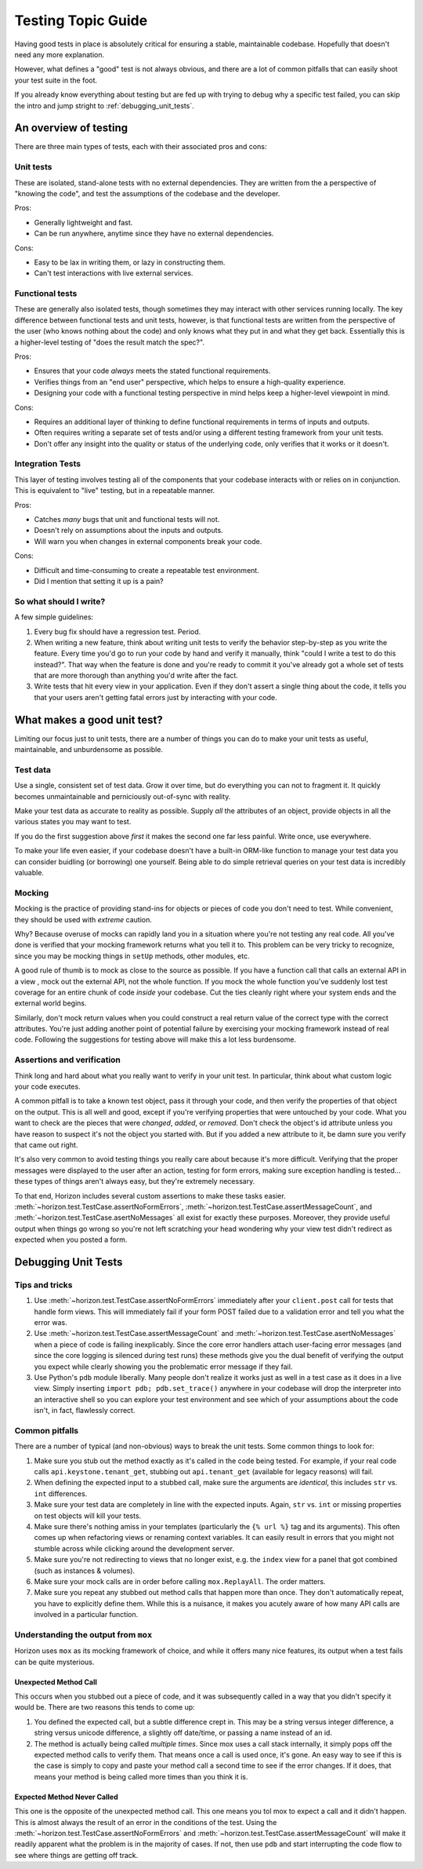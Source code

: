 ===================
Testing Topic Guide
===================

Having good tests in place is absolutely critical for ensuring a stable,
maintainable codebase. Hopefully that doesn't need any more explanation.

However, what defines a "good" test is not always obvious, and there are
a lot of common pitfalls that can easily shoot your test suite in the
foot.

If you already know everything about testing but are fed up with trying to
debug why a specific test failed, you can skip the intro and jump
stright to :ref:`debugging_unit_tests`.

An overview of testing
======================

There are three main types of tests, each with their associated pros and cons:

Unit tests
----------

These are isolated, stand-alone tests with no external dependencies. They are
written from the a perspective of "knowing the code", and test the assumptions
of the codebase and the developer.

Pros:

* Generally lightweight and fast.
* Can be run anywhere, anytime since they have no external dependencies.

Cons:

* Easy to be lax in writing them, or lazy in constructing them.
* Can't test interactions with live external services.

Functional tests
----------------

These are generally also isolated tests, though sometimes they may interact
with other services running locally. The key difference between functional
tests and unit tests, however, is that functional tests are written from the
perspective of the user (who knows nothing about the code) and only knows
what they put in and what they get back. Essentially this is a higher-level
testing of "does the result match the spec?".

Pros:

* Ensures that your code *always* meets the stated functional requirements.
* Verifies things from an "end user" perspective, which helps to ensure
  a high-quality experience.
* Designing your code with a functional testing perspective in mind helps
  keep a higher-level viewpoint in mind.

Cons:

* Requires an additional layer of thinking to define functional requirements
  in terms of inputs and outputs.
* Often requires writing a separate set of tests and/or using a different
  testing framework from your unit tests.
* Don't offer any insight into the quality or status of the underlying code,
  only verifies that it works or it doesn't.

Integration Tests
-----------------

This layer of testing involves testing all of the components that your
codebase interacts with or relies on in conjunction. This is equivalent to
"live" testing, but in a repeatable manner.

Pros:

* Catches *many* bugs that unit and functional tests will not.
* Doesn't rely on assumptions about the inputs and outputs.
* Will warn you when changes in external components break your code.

Cons:

* Difficult and time-consuming to create a repeatable test environment.
* Did I mention that setting it up is a pain?

So what should I write?
-----------------------

A few simple guidelines:

#. Every bug fix should have a regression test. Period.

#. When writing a new feature, think about writing unit tests to verify
   the behavior step-by-step as you write the feature. Every time you'd
   go to run your code by hand and verify it manually, think "could I
   write a test to do this instead?". That way when the feature is done
   and you're ready to commit it you've already got a whole set of tests
   that are more thorough than anything you'd write after the fact.

#. Write tests that hit every view in your application. Even if they
   don't assert a single thing about the code, it tells you that your
   users aren't getting fatal errors just by interacting with your code.

What makes a good unit test?
============================

Limiting our focus just to unit tests, there are a number of things you can
do to make your unit tests as useful, maintainable, and unburdensome as
possible.

Test data
---------

Use a single, consistent set of test data. Grow it over time, but do everything
you can not to fragment it. It quickly becomes unmaintainable and perniciously
out-of-sync with reality.

Make your test data as accurate to reality as possible. Supply *all* the
attributes of an object, provide objects in all the various states you may want
to test.

If you do the first suggestion above *first* it makes the second one far less
painful. Write once, use everywhere.

To make your life even easier, if your codebase doesn't have a built-in
ORM-like function to manage your test data you can consider buidling (or
borrowing) one yourself. Being able to do simple retrieval queries on your
test data is incredibly valuable.

Mocking
-------

Mocking is the practice of providing stand-ins for objects or pieces of code
you don't need to test. While convenient, they should be used with *extreme*
caution.

Why? Because overuse of mocks can rapidly land you in a situation where you're
not testing any real code. All you've done is verified that your mocking
framework returns what you tell it to. This problem can be very tricky to
recognize, since you may be mocking things in ``setUp`` methods, other modules,
etc.

A good rule of thumb is to mock as close to the source as possible. If you have
a function call that calls an external API in a view , mock out the external
API, not the whole function. If you mock the whole function you've suddenly
lost test coverage for an entire chunk of code *inside* your codebase. Cut the
ties cleanly right where your system ends and the external world begins.

Similarly, don't mock return values when you could construct a real return
value of the correct type with the correct attributes. You're just adding
another point of potential failure by exercising your mocking framework instead
of real code. Following the suggestions for testing above will make this a lot
less burdensome.

Assertions and verification
---------------------------

Think long and hard about what you really want to verify in your unit test. In
particular, think about what custom logic your code executes.

A common pitfall is to take a known test object, pass it through your code,
and then verify the properties of that object on the output. This is all well
and good, except if you're verifying properties that were untouched by your
code. What you want to check are the pieces that were *changed*, *added*, or
*removed*. Don't check the object's id attribute unless you have reason to
suspect it's not the object you started with. But if you added a new attribute
to it, be damn sure you verify that came out right.

It's also very common to avoid testing things you really care about because
it's more difficult. Verifying that the proper messages were displayed to the
user after an action, testing for form errors, making sure exception handling
is tested... these types of things aren't always easy, but they're extremely
necessary.

To that end, Horizon includes several custom assertions to make these tasks
easier. :meth:`~horizon.test.TestCase.assertNoFormErrors`,
:meth:`~horizon.test.TestCase.assertMessageCount`, and
:meth:`~horizon.test.TestCase.asertNoMessages` all exist for exactly these
purposes. Moreover, they provide useful output when things go wrong so you're
not left scratching your head wondering why your view test didn't redirect
as expected when you posted a form.

.. _debugging_unit_tests:

Debugging Unit Tests
====================

Tips and tricks
---------------

#. Use :meth:`~horizon.test.TestCase.assertNoFormErrors` immediately after
   your ``client.post`` call for tests that handle form views. This will
   immediately fail if your form POST failed due to a validation error and
   tell you what the error was.

#. Use :meth:`~horizon.test.TestCase.assertMessageCount` and
   :meth:`~horizon.test.TestCase.asertNoMessages` when a piece of code is
   failing inexplicably. Since the core error handlers attach user-facing
   error messages (and since the core logging is silenced during test runs)
   these methods give you the dual benefit of verifying the output you expect
   while clearly showing you the problematic error message if they fail.

#. Use Python's ``pdb`` module liberally. Many people don't realize it works
   just as well in a test case as it does in a live view. Simply inserting
   ``import pdb; pdb.set_trace()`` anywhere in your codebase will drop the
   interpreter into an interactive shell so you can explore your test
   environment and see which of your assumptions about the code isn't,
   in fact, flawlessly correct.

Common pitfalls
---------------

There are a number of typical (and non-obvious) ways to break the unit tests.
Some common things to look for:

#. Make sure you stub out the method exactly as it's called in the code
   being tested. For example, if your real code calls
   ``api.keystone.tenant_get``, stubbing out ``api.tenant_get`` (available
   for legacy reasons) will fail.

#. When defining the expected input to a stubbed call, make sure the
   arguments are *identical*, this includes ``str`` vs. ``int`` differences.

#. Make sure your test data are completely in line with the expected inputs.
   Again, ``str`` vs. ``int`` or missing properties on test objects will
   kill your tests.

#. Make sure there's nothing amiss in your templates (particularly the
   ``{% url %}`` tag and its arguments). This often comes up when refactoring
   views or renaming context variables. It can easily result in errors that
   you might not stumble across while clicking around the development server.

#. Make sure you're not redirecting to views that no longer exist, e.g.
   the ``index`` view for a panel that got combined (such as instances &
   volumes).

#. Make sure your mock calls are in order before calling ``mox.ReplayAll``.
   The order matters.

#. Make sure you repeat any stubbed out method calls that happen more than
   once. They don't automatically repeat, you have to explicitly define them.
   While this is a nuisance, it makes you acutely aware of how many API
   calls are involved in a particular function.

Understanding the output from ``mox``
-------------------------------------

Horizon uses ``mox`` as its mocking framework of choice, and while it
offers many nice features, its output when a test fails can be quite
mysterious.

Unexpected Method Call
~~~~~~~~~~~~~~~~~~~~~~

This occurs when you stubbed out a piece of code, and it was subsequently
called in a way that you didn't specify it would be. There are two reasons
this tends to come up:

#. You defined the expected call, but a subtle difference crept in. This
   may be a string versus integer difference, a string versus unicode
   difference, a slightly off date/time, or passing a name instead of an id.

#. The method is actually being called *multiple times*. Since mox uses
   a call stack internally, it simply pops off the expected method calls to
   verify them. That means once a call is used once, it's gone. An easy way
   to see if this is the case is simply to copy and paste your method call a
   second time to see if the error changes. If it does, that means your method
   is being called more times than you think it is.

Expected Method Never Called
~~~~~~~~~~~~~~~~~~~~~~~~~~~~

This one is the opposite of the unexpected method call. This one means you
tol mox to expect a call and it didn't happen. This is almost always the
result of an error in the conditions of the test. Using the
:meth:`~horizon.test.TestCase.assertNoFormErrors` and
:meth:`~horizon.test.TestCase.assertMessageCount` will make it readily apparent
what the problem is in the majority of cases. If not, then use ``pdb`` and
start interrupting the code flow to see where things are getting off track.
